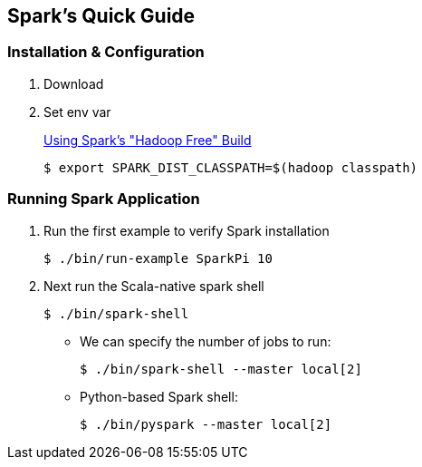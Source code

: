 == Spark's Quick Guide
:icons: font

=== Installation & Configuration

. Download
. Set env var
+
https://spark.apache.org/docs/latest/hadoop-provided.html[Using Spark's "Hadoop Free" Build]

 $ export SPARK_DIST_CLASSPATH=$(hadoop classpath)

=== Running Spark Application

. Run the first example to verify Spark installation

 $ ./bin/run-example SparkPi 10

. Next run the Scala-native spark shell

 $ ./bin/spark-shell

** We can specify the number of jobs to run:

 $ ./bin/spark-shell --master local[2]

** Python-based Spark shell:

 $ ./bin/pyspark --master local[2]


